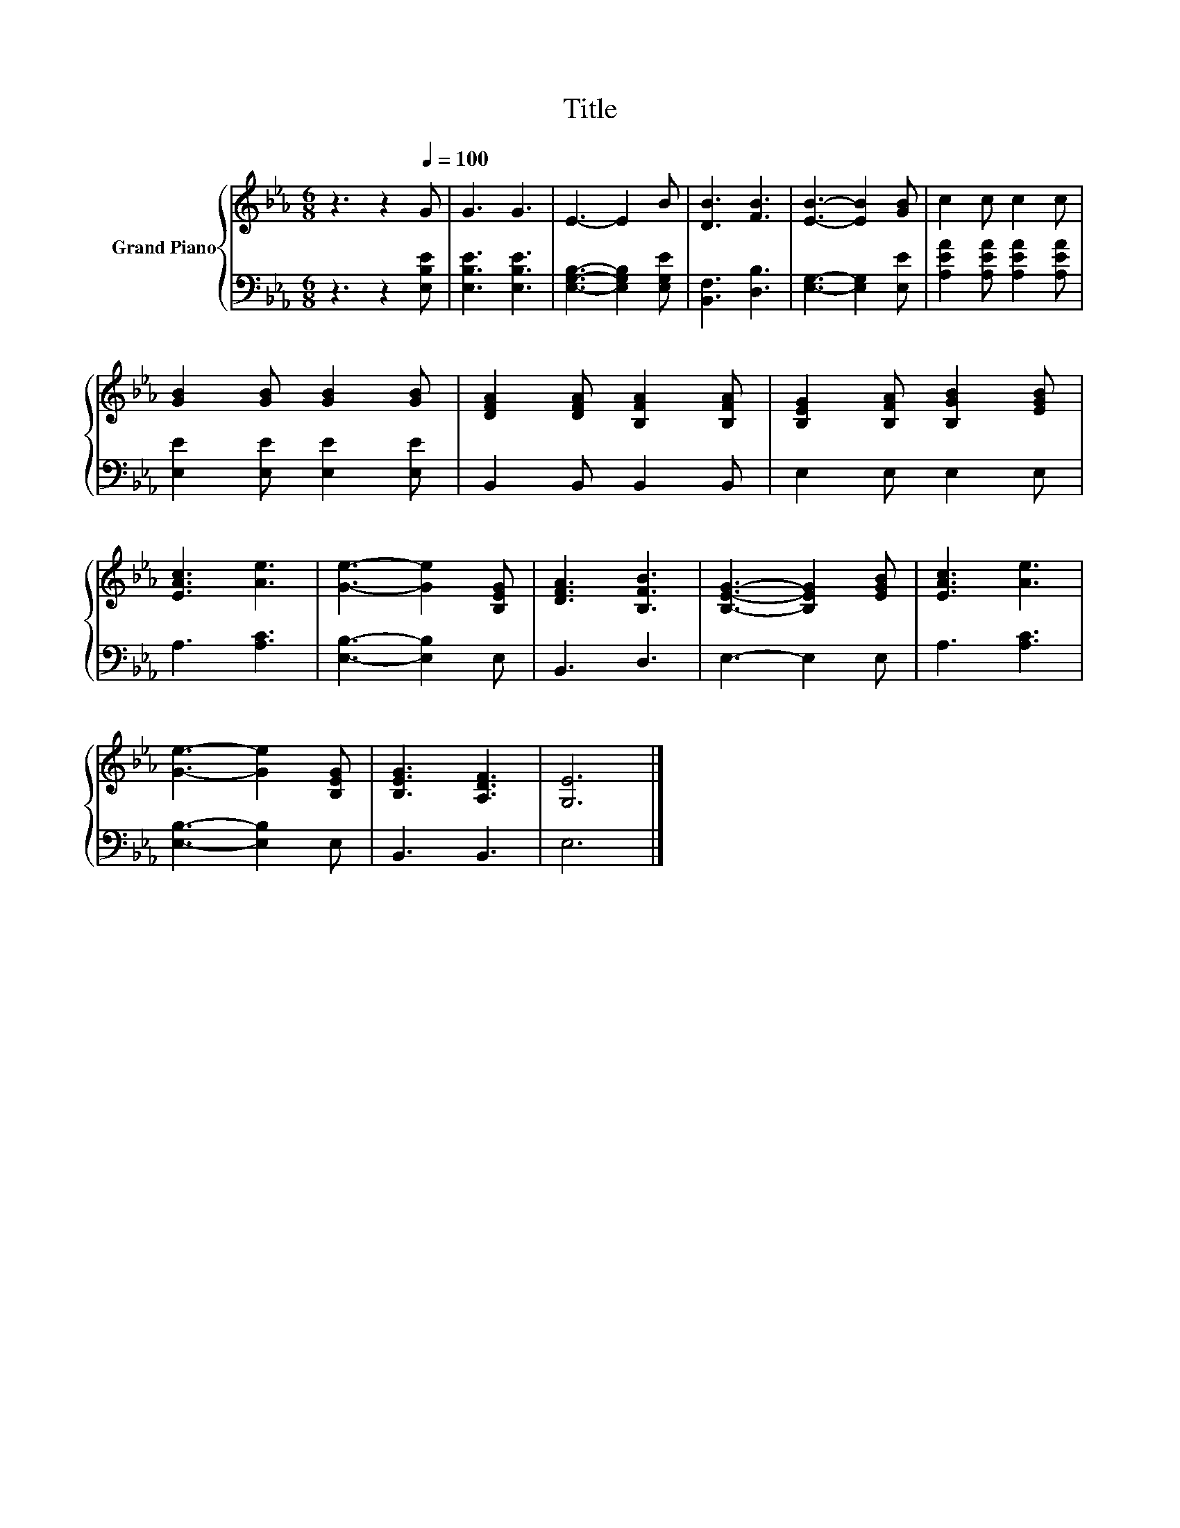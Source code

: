 X:1
T:Title
%%score { 1 | 2 }
L:1/8
M:6/8
K:Eb
V:1 treble nm="Grand Piano"
V:2 bass 
V:1
 z3 z2[Q:1/4=100] G | G3 G3 | E3- E2 B | [DB]3 [FB]3 | [EB]3- [EB]2 [GB] | c2 c c2 c | %6
 [GB]2 [GB] [GB]2 [GB] | [DFA]2 [DFA] [B,FA]2 [B,FA] | [B,EG]2 [B,FA] [B,GB]2 [EGB] | %9
 [EAc]3 [Ae]3 | [Ge]3- [Ge]2 [B,EG] | [DFA]3 [B,FB]3 | [B,EG]3- [B,EG]2 [EGB] | [EAc]3 [Ae]3 | %14
 [Ge]3- [Ge]2 [B,EG] | [B,EG]3 [A,DF]3 | [G,E]6 |] %17
V:2
 z3 z2 [E,B,E] | [E,B,E]3 [E,B,E]3 | [E,G,B,]3- [E,G,B,]2 [E,G,E] | [B,,F,]3 [D,B,]3 | %4
 [E,G,]3- [E,G,]2 [E,E] | [A,EA]2 [A,EA] [A,EA]2 [A,EA] | [E,E]2 [E,E] [E,E]2 [E,E] | %7
 B,,2 B,, B,,2 B,, | E,2 E, E,2 E, | A,3 [A,C]3 | [E,B,]3- [E,B,]2 E, | B,,3 D,3 | E,3- E,2 E, | %13
 A,3 [A,C]3 | [E,B,]3- [E,B,]2 E, | B,,3 B,,3 | E,6 |] %17

